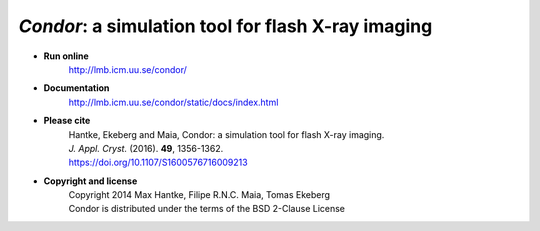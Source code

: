 *Condor*: a simulation tool for flash X-ray imaging
***************************************************

- **Run online**
    | http://lmb.icm.uu.se/condor/
  
- **Documentation**
    | http://lmb.icm.uu.se/condor/static/docs/index.html

- **Please cite**
    | Hantke, Ekeberg and Maia, Condor: a simulation tool for flash X-ray imaging.
    | *J. Appl. Cryst.* (2016). **49**, 1356-1362.
    | https://doi.org/10.1107/S1600576716009213
     
- **Copyright and license**
    | Copyright 2014 Max Hantke, Filipe R.N.C. Maia, Tomas Ekeberg
    | Condor is distributed under the terms of the BSD 2-Clause License
